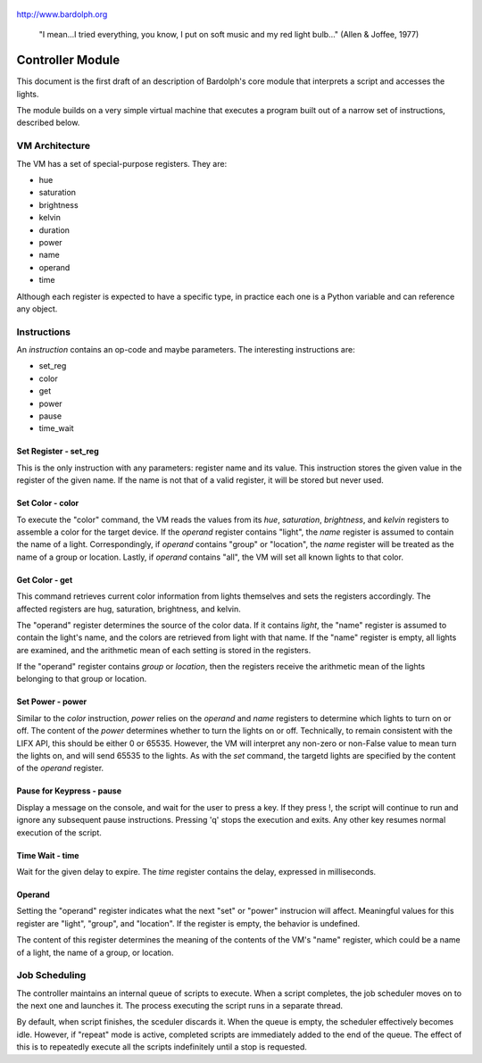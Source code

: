 .. _controller:

.. figure:: logo.png
   :align: center
   
   http://www.bardolph.org

.. epigraph::
  "I mean...I tried everything, you know, I put on soft music and my red light 
  bulb..." (Allen & Joffee, 1977)

Controller Module
#################    
This document is the first draft of an description of Bardolph's core module
that interprets a script and accesses the lights.

The module builds on a very simple virtual machine that executes a program 
built out of a narrow set of instructions, described below.

.. index::
   single: virtual machine
   single: VM registers
 
VM Architecture
===============
The VM has a set of special-purpose registers. They are:

* hue
* saturation
* brightness
* kelvin
* duration
* power
* name
* operand
* time

Although each register is expected to have a specific type, in practice each one
is a Python variable and can reference any object.

.. index::
   single: VM instructions

Instructions
============
An *instruction* contains an op-code and maybe parameters. The interesting
instructions are:

* set_reg
* color
* get
* power
* pause
* time_wait

Set Register - set_reg
----------------------
This is the only instruction with any parameters: register name and its value.
This instruction stores the given value in the register of the given name.
If the name is not that of a valid register, it will be stored but never used. 

Set Color - color
-----------------
To execute the "color" command, the VM reads the values from its `hue`, 
`saturation`, `brightness`, and `kelvin` registers to assemble a color for the
target device. If the `operand` register contains "light", the `name` register is
assumed to contain the name of a light. Correspondingly, if `operand` contains
"group" or "location", the `name` register will be treated as the name of a
group or location. Lastly, if `operand` contains "all", the VM will set all
known lights to that color.

Get Color - get
---------------
This command retrieves current color information from lights themselves and sets
the registers accordingly. The affected registers are hug, saturation,
brightness, and kelvin.

The "operand" register determines the source of the color data. If it contains
`light`, the "name" register is assumed to contain the light's name, and the
colors are retrieved from light with that name. If the "name" register is empty,
all lights are examined, and the arithmetic mean of each setting is stored in
the registers.

If the "operand" register contains `group` or `location`, then the registers 
receive the arithmetic mean of the lights belonging to that group or location.

Set Power - power
-----------------
Similar to the `color` instruction, `power` relies on the `operand` and `name`
registers to determine which lights to turn on or off. The content of the
`power` determines whether to turn the lights on or off.
Technically, to remain consistent with the LIFX API, this should be either 0
or 65535. However, the VM will interpret any non-zero or non-False value to
mean turn the lights on, and will send 65535 to the lights. As with the `set`
command, the targetd lights are specified by the content of the `operand`
register.

Pause for Keypress - pause
--------------------------
Display a message on the console, and wait for the user to press a key. If they
press !, the script will continue to run and ignore any subsequent pause
instructions. Pressing 'q' stops the execution and exits. Any other key resumes
normal execution of the script.

Time Wait - time
----------------
Wait for the given delay to expire. The `time` register contains the delay,
expressed in milliseconds. 


.. index::
   single: operand register
 
Operand
-------
Setting the "operand" register indicates what the next "set" or "power"
instrucion will affect. Meaningful values for this register are "light",
"group", and "location". If the register is empty, the behavior is undefined.

The content of this register  determines the meaning of the contents of the VM's
"name" register, which could be a name of a light, the name of a group, or
location.

.. index::
   single: job scheduling

Job Scheduling
==============
The controller maintains an internal queue of scripts to execute. When a script
completes, the job scheduler moves on to the next one and launches it. The 
process executing the script runs in a separate thread.

By default, when script finishes, the sceduler discards it. When the queue is
empty, the scheduler effectively becomes idle. However, if "repeat" mode is 
active, completed scripts are immediately added to the end of the queue. The
effect of this is to repeatedly execute all the scripts indefinitely until
a stop is requested.
